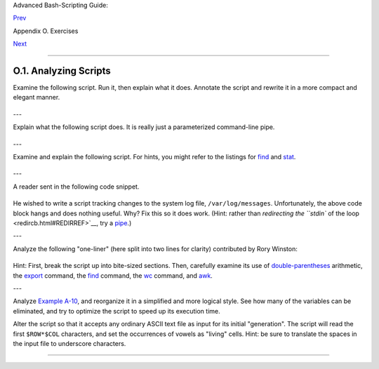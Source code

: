 Advanced Bash-Scripting Guide:

`Prev <exercises.html>`__

Appendix O. Exercises

`Next <writingscripts.html>`__

--------------

O.1. Analyzing Scripts
======================

Examine the following script. Run it, then explain what it does.
Annotate the script and rewrite it in a more compact and elegant manner.

+--------------------------------------------------------------------------+
| .. code:: PROGRAMLISTING                                                 |
|                                                                          |
|     #!/bin/bash                                                          |
|                                                                          |
|     MAX=10000                                                            |
|                                                                          |
|                                                                          |
|       for((nr=1; nr<$MAX; nr++))                                         |
|       do                                                                 |
|                                                                          |
|         let "t1 = nr % 5"                                                |
|         if [ "$t1" -ne 3 ]                                               |
|         then                                                             |
|           continue                                                       |
|         fi                                                               |
|                                                                          |
|         let "t2 = nr % 7"                                                |
|         if [ "$t2" -ne 4 ]                                               |
|         then                                                             |
|           continue                                                       |
|         fi                                                               |
|                                                                          |
|         let "t3 = nr % 9"                                                |
|         if [ "$t3" -ne 5 ]                                               |
|         then                                                             |
|           continue                                                       |
|         fi                                                               |
|                                                                          |
|       break   # What happens when you comment out this line? Why?        |
|                                                                          |
|       done                                                               |
|                                                                          |
|       echo "Number = $nr"                                                |
|                                                                          |
|                                                                          |
|     exit 0                                                               |
                                                                          
+--------------------------------------------------------------------------+

---

Explain what the following script does. It is really just a
parameterized command-line pipe.

+--------------------------------------------------------------------------+
| .. code:: PROGRAMLISTING                                                 |
|                                                                          |
|     #!/bin/bash                                                          |
|                                                                          |
|     DIRNAME=/usr/bin                                                     |
|     FILETYPE="shell script"                                              |
|     LOGFILE=logfile                                                      |
|                                                                          |
|     file "$DIRNAME"/* | fgrep "$FILETYPE" | tee $LOGFILE | wc -l         |
|                                                                          |
|     exit 0                                                               |
                                                                          
+--------------------------------------------------------------------------+

---

Examine and explain the following script. For hints, you might refer to
the listings for `find <moreadv.html#FINDREF>`__ and
`stat <system.html#STATREF>`__.

+--------------------------------------------------------------------------+
| .. code:: PROGRAMLISTING                                                 |
|                                                                          |
|     #!/bin/bash                                                          |
|                                                                          |
|     # Author:  Nathan Coulter                                            |
|     # This code is released to the public domain.                        |
|     # The author gave permission to use this code snippet in the ABS Gui |
| de.                                                                      |
|                                                                          |
|     find -maxdepth 1 -type f -printf '%f\000'  | {                       |
|        while read -d $'\000'; do                                         |
|           mv "$REPLY" "$(date -d "$(stat -c '%y' "$REPLY") " '+%Y%m%d%H% |
| M%S'                                                                     |
|           )-$REPLY"                                                      |
|        done                                                              |
|     }                                                                    |
|                                                                          |
|     # Warning: Test-drive this script in a "scratch" directory.          |
|     # It will somehow affect all the files there.                        |
                                                                          
+--------------------------------------------------------------------------+

---

A reader sent in the following code snippet.

+--------------------------------------------------------------------------+
| .. code:: PROGRAMLISTING                                                 |
|                                                                          |
|     while read LINE                                                      |
|     do                                                                   |
|       echo $LINE                                                         |
|     done < `tail -f /var/log/messages`                                   |
                                                                          
+--------------------------------------------------------------------------+

He wished to write a script tracking changes to the system log file,
``/var/log/messages``. Unfortunately, the above code block hangs and
does nothing useful. Why? Fix this so it does work. (Hint: rather than
`redirecting the ``stdin`` of the loop <redircb.html#REDIRREF>`__, try a
`pipe <special-chars.html#PIPEREF>`__.)

---

Analyze the following "one-liner" (here split into two lines for
clarity) contributed by Rory Winston:

+--------------------------------------------------------------------------+
| .. code:: PROGRAMLISTING                                                 |
|                                                                          |
|     export SUM=0; for f in $(find src -name "*.java");                   |
|     do export SUM=$(($SUM + $(wc -l $f | awk '{ print $1 }'))); done; ec |
| ho $SUM                                                                  |
                                                                          
+--------------------------------------------------------------------------+

Hint: First, break the script up into bite-sized sections. Then,
carefully examine its use of `double-parentheses <dblparens.html>`__
arithmetic, the `export <internal.html#EXPORTREF>`__ command, the
`find <moreadv.html#FINDREF>`__ command, the
`wc <textproc.html#WCREF>`__ command, and `awk <awk.html#AWKREF>`__.

---

Analyze `Example A-10 <contributed-scripts.html#LIFESLOW>`__, and
reorganize it in a simplified and more logical style. See how many of
the variables can be eliminated, and try to optimize the script to speed
up its execution time.

Alter the script so that it accepts any ordinary ASCII text file as
input for its initial "generation". The script will read the first
``$ROW*$COL`` characters, and set the occurrences of vowels as "living"
cells. Hint: be sure to translate the spaces in the input file to
underscore characters.

--------------

+--------------------------+--------------------------+--------------------------+
| `Prev <exercises.html>`_ | Exercises                |
| _                        | `Up <exercises.html>`__  |
| `Home <index.html>`__    | Writing Scripts          |
| `Next <writingscripts.ht |                          |
| ml>`__                   |                          |
+--------------------------+--------------------------+--------------------------+

